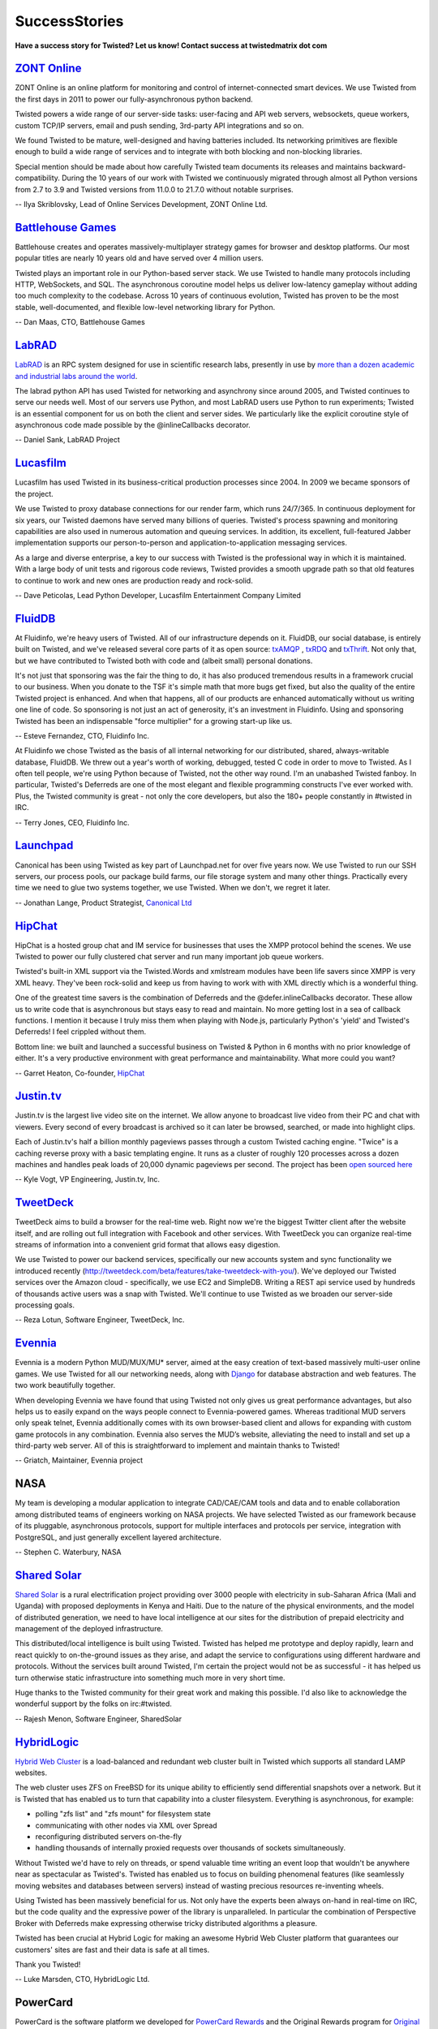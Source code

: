 SuccessStories
##############


**Have a success story for Twisted? Let us know! Contact success at twistedmatrix dot com**

`ZONT Online <https://zont-online.ru/>`_
========================================

ZONT Online is an online platform for monitoring and control of internet-connected smart devices. We use Twisted from the first days in 2011 to power our fully-asynchronous python backend.

Twisted powers a wide range of our server-side tasks: user-facing and API web servers, websockets, queue workers, custom TCP/IP servers, email and push sending, 3rd-party API integrations and so on.

We found Twisted to be mature, well-designed and having batteries included. Its networking primitives are flexible enough to build a wide range of services and to integrate with both blocking and non-blocking libraries.

Special mention should be made about how carefully Twisted team documents its releases and maintains backward-compatibility. During the 10 years of our work with Twisted we continuously migrated through almost all Python versions from 2.7 to 3.9 and Twisted versions from 11.0.0 to 21.7.0 without notable surprises.

-- Ilya Skriblovsky, Lead of Online Services Development, ZONT Online Ltd.

`Battlehouse Games <https://www.battlehouse.com>`_
==================================================

Battlehouse creates and operates massively-multiplayer strategy games for browser and desktop platforms. Our most popular titles are nearly 10 years old and have served over 4 million users.

Twisted plays an important role in our Python-based server stack. We use Twisted to handle many protocols including HTTP, WebSockets, and SQL. The asynchronous coroutine model helps us deliver low-latency gameplay without adding too much complexity to the codebase. Across 10 years of continuous evolution, Twisted has proven to be the most stable, well-documented, and flexible low-level networking library for Python.

-- Dan Maas, CTO, Battlehouse Games

`LabRAD <https://github.com/labrad>`_
=====================================

`LabRAD <https://github.com/labrad>`_ is an RPC system designed for use in scientific research labs, presently in use by `more than a dozen academic and industrial labs around the world <https://github.com/labrad/labrad/wiki/Who-uses-LabRAD>`_.

The labrad python API has used Twisted for networking and asynchrony since around 2005, and Twisted continues to serve our needs well. Most of our servers use Python, and most LabRAD users use Python to run experiments; Twisted is an essential component for us on both the client and server sides. We particularly like the explicit coroutine style of asynchronous code made possible by the @inlineCallbacks decorator.

-- Daniel Sank, LabRAD Project

`Lucasfilm <http://lucasfilm.com/>`_
====================================

Lucasfilm has used Twisted in its business-critical production
processes since 2004. In 2009 we became sponsors of the project.

We use Twisted to proxy database connections for our render farm,
which runs 24/7/365. In continuous deployment for six years, our
Twisted daemons have served many billions of queries. Twisted's
process spawning and monitoring capabilities are also used in numerous
automation and queuing services. In addition, its excellent,
full-featured Jabber implementation supports our person-to-person and
application-to-application messaging services.

As a large and diverse enterprise, a key to our success with Twisted
is the professional way in which it is maintained. With a large body
of unit tests and rigorous code reviews, Twisted provides a smooth
upgrade path so that old features to continue to work and new ones
are production ready and rock-solid.

-- Dave Peticolas, Lead Python Developer, Lucasfilm Entertainment Company Limited

`FluidDB <http://fluidinfo.com/>`_
==================================

At Fluidinfo, we're heavy users of Twisted. All of our infrastructure depends on it. FluidDB, our social database, is entirely built on Twisted, and we've released several core parts of it as open source: `txAMQP <https://launchpad.net/txamqp>`_ , `txRDQ <https://launchpad.net/txrdq>`_ and `txThrift <https://issues.apache.org/jira/browse/THRIFT-148>`_. Not only that, but we have contributed to Twisted both with code and (albeit small) personal donations.

It's not just that sponsoring was the fair the thing to do, it has also produced tremendous results in a framework crucial to our business. When you donate to the TSF it's simple math that more bugs get fixed, but also the quality of the entire Twisted project is enhanced. And when that happens, all of our products are enhanced automatically without us writing one line of code. So sponsoring is not just an act of generosity, it's an investment in Fluidinfo. Using and sponsoring Twisted has been an indispensable "force multiplier" for a growing start-up like us.

-- Esteve Fernandez, CTO, Fluidinfo Inc.

At Fluidinfo we chose Twisted as the basis of all internal networking for our
distributed, shared, always-writable database, FluidDB. We threw out
a year's worth of working, debugged, tested C code in order to move to Twisted. As
I often tell people, we're using Python because of Twisted, not the other
way round. I'm an unabashed Twisted fanboy. In particular,
Twisted's Deferreds are one of the most elegant and flexible
programming constructs I've ever worked with.
Plus, the Twisted community is great - not only the core developers, 
but also the 180+ people constantly in #twisted in IRC.

-- Terry Jones, CEO, Fluidinfo Inc.

`Launchpad <http://launchpad.net/>`_
====================================

Canonical has been using Twisted as key part of Launchpad.net for over
five years now. We use Twisted to run our SSH servers, our process
pools, our package build farms, our file storage system and many other
things. Practically every time we need to glue two systems together,
we use Twisted. When we don't, we regret it later.

-- Jonathan Lange, Product Strategist, `Canonical Ltd <http://www.canonical.com/>`_

`HipChat <http://www.hipchat.com>`_
===================================

HipChat is a hosted group chat and IM service for businesses that uses the XMPP protocol behind the scenes. We use Twisted to power our fully clustered chat server and run many important job queue workers. 

Twisted's built-in XML support via the Twisted.Words and xmlstream modules have been life savers since XMPP is very XML heavy. They've been rock-solid and keep us from having to work with with XML directly which is a wonderful thing.

One of the greatest time savers is the combination of Deferreds and the @defer.inlineCallbacks decorator. These allow us to write code that is asynchronous but stays easy to read and maintain. No more getting lost in a sea of callback functions. I mention it because I truly miss them when playing with Node.js, particularly Python's 'yield' and Twisted's Deferreds! I feel crippled without them. 

Bottom line: we built and launched a successful business on Twisted & Python in 6 months with no prior knowledge of either. It's a very productive environment with great performance and maintainability. What more could you want?

-- Garret Heaton, Co-founder, `HipChat <http://www.hipchat.com>`_

`Justin.tv <http://www.justin.tv/>`_
=====================================

Justin.tv is the largest live video site on the internet.  We allow anyone to broadcast live video from their PC and chat with viewers.  Every second of every broadcast is archived so it can later be browsed, searched, or made into highlight clips.

Each of Justin.tv's half a billion monthly pageviews passes through a custom Twisted caching engine.  "Twice" is a caching reverse proxy with a basic templating engine.  It runs as a cluster of roughly 120 processes across a dozen machines and handles peak loads of 20,000 dynamic pageviews per second.  The project has been `open sourced here <http://www.kvogt.com/twice>`_

-- Kyle Vogt, VP Engineering, Justin.tv, Inc.

`TweetDeck <http://www.tweetdeck.com>`_
=======================================

TweetDeck aims to build a browser for the
real-time web. Right now we're the biggest Twitter client after the
website itself, and are rolling out full integration with Facebook and
other services. With TweetDeck you can organize real-time streams of
information into a convenient grid format that allows easy digestion.

We use Twisted to power our backend services, specifically our new
accounts system and sync functionality we introduced recently
(http://tweetdeck.com/beta/features/take-tweetdeck-with-you/). We've
deployed our Twisted services over the Amazon cloud - specifically, we
use EC2 and SimpleDB. Writing a REST api service used by hundreds of
thousands active users was a snap with Twisted. We'll continue to use
Twisted as we broaden our server-side processing goals.

-- Reza Lotun, Software Engineer, TweetDeck, Inc.

`Evennia <http://www.evennia.com/>`_
====================================

Evennia is a modern Python MUD/MUX/MU* server, aimed at the easy creation of text-based massively multi-user online games. We use Twisted for all our networking needs, along with `Django <http://www.djangoproject.com/>`_ for database abstraction and web features. The two work beautifully together.

When developing Evennia we have found that using Twisted not only gives us great performance advantages, but also helps us to easily expand on the ways people connect to Evennia-powered games. Whereas traditional MUD servers only speak telnet, Evennia additionally comes with its own browser-based client and allows for expanding with custom game protocols in any combination. Evennia also serves the MUD’s website, alleviating the need to install and set up a third-party web server. All of this is straightforward to implement and maintain thanks to Twisted!

-- Griatch, Maintainer, Evennia project

NASA
====

My team is developing a modular application to integrate CAD/CAE/CAM tools and data and to enable collaboration among distributed teams of engineers working on NASA projects. We have selected Twisted as our framework because of its pluggable, asynchronous protocols, support for multiple interfaces and protocols per service, integration with PostgreSQL, and just generally excellent layered architecture.

-- Stephen C. Waterbury, NASA

`Shared Solar <http://www.sharedsolar.org/>`_
=============================================

`Shared Solar <http://www.sharedsolar.org/>`_ is a rural electrification
project providing over 3000 people with electricity in sub-Saharan
Africa (Mali and Uganda) with proposed deployments in Kenya and Haiti.
Due to the nature of the physical environments, and the model of
distributed generation, we need to have local intelligence at our
sites for the distribution of prepaid electricity and management of
the deployed infrastructure.

This distributed/local intelligence is built using Twisted. Twisted
has helped me prototype and deploy rapidly, learn and react quickly to
on-the-ground issues as they arise, and adapt the service to
configurations using different hardware and protocols. Without the
services built around Twisted, I'm certain the project would not be as
successful - it has helped us turn otherwise static infrastructure
into something much more in very short time.

Huge thanks to the Twisted community for their great work and making
this possible. I'd also like to acknowledge the wonderful support by
the folks on irc:#twisted.

-- Rajesh Menon, Software Engineer, SharedSolar

`HybridLogic <http://www.hybrid-cluster.com/>`_
===============================================

`Hybrid Web Cluster <http://www.hybrid-cluster.com/>`_ is a load-balanced and redundant web cluster built in Twisted which supports all standard LAMP websites.

The web cluster uses ZFS on FreeBSD for its unique ability to efficiently send differential snapshots over a network. But it is Twisted that has enabled us to turn that capability into a cluster filesystem. Everything is asynchronous, for example:

* polling "zfs list" and "zfs mount" for filesystem state
* communicating with other nodes via XML over Spread
* reconfiguring distributed servers on-the-fly
* handling thousands of internally proxied requests over thousands of sockets simultaneously.

Without Twisted we'd have to rely on threads, or spend valuable time writing an event loop that wouldn't be anywhere near as spectacular as Twisted's. Twisted has enabled us to focus on building phenomenal features (like seamlessly moving websites and databases between servers) instead of wasting precious resources re-inventing wheels.

Using Twisted has been massively beneficial for us. Not only have the
experts been always on-hand in real-time on IRC, but the code quality
and the expressive power of the library is unparalleled. In particular
the combination of Perspective Broker with Deferreds make expressing
otherwise tricky distributed algorithms a pleasure.

Twisted has been crucial at Hybrid Logic for making an awesome Hybrid Web Cluster platform that guarantees our customers' sites are fast and their data is safe at all times.

Thank you Twisted!

-- Luke Marsden, CTO, HybridLogic Ltd.

PowerCard
=========

PowerCard is the software platform we developed for `PowerCard Rewards <http://www.powercard.com/>`_ and the Original Rewards program for `Original Restaurants <http://originalrestaurants.com/>`_. Original Restaurants promotes unique, local restaurants by providing cooperative marketing, customer sharing, and a distinctive Rewards Card program.

We use Twisted extensively for back-end transaction services for the loyalty rewards and gift card programs. We also used Twisted in our client-side applications installed in demanding restaurant environments. Twisted was crucial in our ability to craft solutions to interoperate with multiple restaurant POS vendors (Micros, Aloha/Radiant, Squirrel, etc.), each with differing protocols and access methods. Our choice of Python and Twisted allows us to rather easily extend our system to support new features and requests with limited amount of developer time and budget.

Key features for us:

* Easy implementation of custom and existing network protocols
* Consistent APIs for code sharing between client and server implementations
* Windows integration
* Client GUI applications
* Services are a snap to implement
* Community support is very helpful

-- Lucas Taylor, CTO, PowerCard

`Botonomy LLC <http://botonomy.com/>`_
======================================

Botonomy LLC is a small software firm in the Philadelphia area. We help small teams solve large problems.

Our first application, `ProjectPipe <http://www.projectpipe.com/>`_ , is a hosted project management solution that provides midsize teams with everything that they need to manage IT projects. We have built our hosted application infrastructure atop Twisted, Nevow, PostgreSQL, and Jabber/XMPP. Twisted's multi-protocol support has been one of the key enablers of the unique technical architecture that we employ in our product offerings.

The core Twisted development team consistently demonstrates a strong commitment to delivering robust, high quality software. Twisted's documentation is accurate and concise, and the expertise and helpfulness of the larger developer community is second-to-none.

When evaluating the technologies on which you are staking your business, you need to evaluate both the code and the community that surrounds it. Twisted passes with flying colors in both regards.

-- Christian Simms, Botonomy LLC

`Reflexions Data <http://www.reflexionsdata.com/>`_
===================================================

At Reflexions Data, we provide custom development services for a wide variety of clients. We recently completed work on a project for a new client; the timeframe available required us to expedite every step of the development process. Twisted allowed us to quickly implement a custom client/server protocol with a wide variety of extra functionality for free.

The quality of the Twisted networking core is unmatched in the open- or closed-source arenas. Due largely to its asynchronous networking model, we were able to ensure our clients scalability needs would be met.

Our experiences with the Twisted developer community were top- notch; the turnaround time on questions posted to the developer mailing list was simply amazing. We were so pleased with the results of our first professional use of the Twisted core that we plan on investigating how we can make use of the other facets of the Twisted project.

-- Phil Christensen, Senior Developer, Reflexions Data, LLC

`Masters of Branding <http://www.mastersofbranding.com/>`_
==========================================================

At Masters of Branding we use Twisted as the networking core for all of our client and server RFID software. It was by far the easiest framework to develop with, debug under, and extend for our purposes to support protocols such as SOAP, HTTP, and Macromedia Flash-compatible XML Sockets. The API and event model are both very well thought out and has accommodated all of our networking needs from database-heavy server software on Linux to (py)OpenGL visualization applications on win32.

The ease and power of Python and Twisted really showed through when we took one of our applications developed in and for Linux and ported it to run as a Windows NT service in less than day. New users to the framework will not only be impressed by the power of the software, but also that the developer/user community responsible for it are incredibly helpful and often provide much better support in minutes or hours than you'll see from commercial shops given days or weeks.

-- Bob Ippolito, CTO, Masters of Branding Inc.

`Adelux <http://www.adelux.fr/>`_
=================================

Adelux develops custom internet applications such as portals, network security tools, communication-related programs, and software that leverages other systems.

We discovered Twisted 10 months ago, and now it is a key element of our development strategy. We have successfully used Twisted on several projects, of very different problem domains.

We developed a highly scalable realtime application for customer support, which serves web-based clients as well as clients implemented in any of the many protocols supported by Twisted. Twisted was also used to develop targeted proxies for various applications supporting more than 15.000 users. Twisted handles the charge with no problem.

We intend to continue using Twisted on upcoming projects, especially since integrated support for databases and new services are being added very quickly.

We found Twisted to be powerful, comprehensible, well documented, and backed by a good helpful community. We'll use it on our next products for sure!

-- Luc Stepniewski, Head Engineer, Adelux, France

MC-Foo and Ldaptor
==================

I was writing `MC Foo <http://mc-foo.sf.net/>`_ , a networked multiuser learning Ogg/MP3 jukebox application, in C, and was frustrated about the amount of time it took to debug. I decided I should use a higher-level language. I liked how Python felt, but had never written a single line of Python. I decided it was time to learn. Five hours later, the core of my application was rewritten in Python, using Twisted for main loop and networking. Another five hours later, I had replaced my oversimplistic line-based protocols with PB, the Twisted RPC protocol. Twisted has also enabled me to easily add features such as implicit persistence into MC Foo. And it even has nice GUI integration, allowing one to do sane networking in a GUI application.

Since then, I have created `Ldaptor <http://www.inoi.fi/open/trac/ldaptor/>`_, a pure-Python LDAP library, utilities and a web interface, as a data structure library, Twisted protocol and Twisted applications. The way how the web interface plugs in with the LDAP protocol handling still manages to amaze me.

The developer community behind Twisted is just great, and the IRC channel is a great source of information. All in all, I feel Twisted is one of the most interesting projects on the net.

-- Tommi Virtanen
